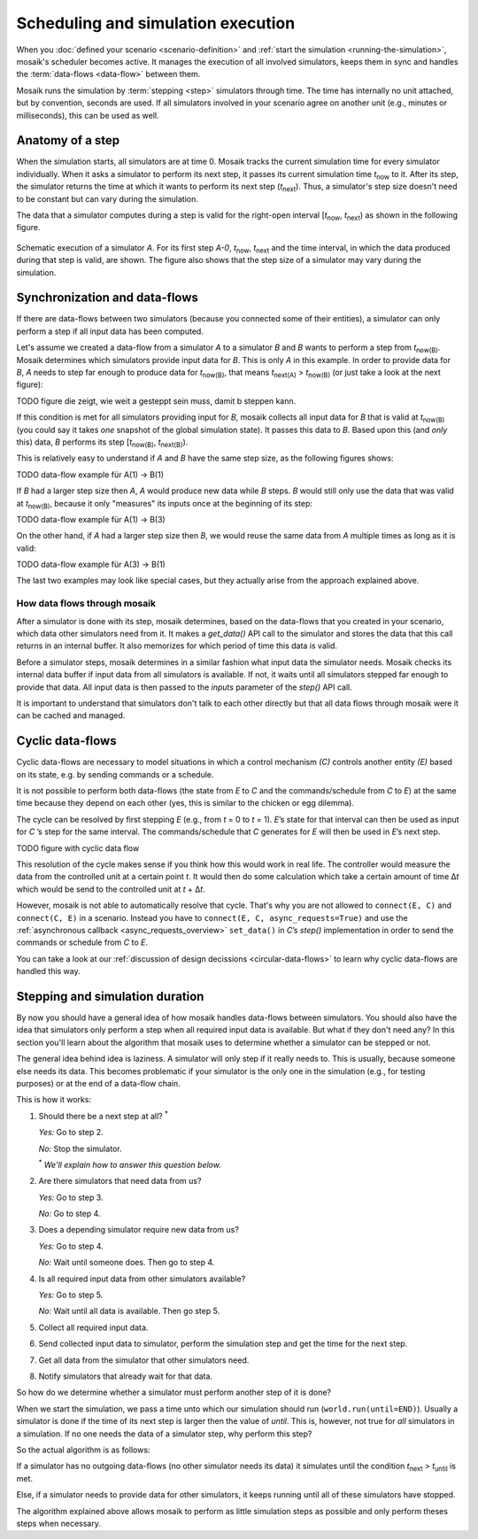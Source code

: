 ===================================
Scheduling and simulation execution
===================================

When you :doc:`defined your scenario <scenario-definition>` and :ref:`start the
simulation <running-the-simulation>`, mosaik's scheduler becomes active. It
manages the execution of all involved simulators, keeps them in sync and
handles the :term:`data-flows <data-flow>` between them.

Mosaik runs the simulation by :term:`stepping <step>` simulators through time.
The time has internally no unit attached, but by convention, seconds are used.
If all simulators involved in your scenario agree on another unit (e.g.,
minutes or milliseconds), this can be used as well.


Anatomy of a step
=================

When the simulation starts, all simulators are at time 0. Mosaik tracks the
current simulation time for every simulator individually. When it asks
a simulator to perform its next step, it passes its current simulation time
*t*:sub:`now` to it. After its step, the simulator returns the time at which it
wants to perform its next step (*t*:sub:`next`). Thus, a simulator's step size
doesn't need to be constant but can vary during the simulation.

The data that a simulator computes during a step is valid for the right-open
interval [*t*:sub:`now`, *t*:sub:`next`) as shown in the following figure.


.. figure:: /_static/scheduler-step.*
   :width: 600
   :align: center
   :alt: Anatomy of a step

   Schematic execution of a simulator *A*. For its first step *A-0*,
   *t*:sub:`now`, *t*:sub:`next` and the time interval, in which the data
   produced during that step is valid, are shown. The figure also shows that
   the step size of a simulator may vary during the simulation.


Synchronization and data-flows
==============================

If there are data-flows between two simulators (because you connected some of
their entities), a simulator can only perform a step if all input data has been
computed.

Let's assume we created a data-flow from a simulator *A* to a simulator *B* and
*B* wants to perform a step from *t*:sub:`now(B)`. Mosaik determines which
simulators provide input data for *B*. This is only *A* in this example. In
order to provide data for *B*, *A* needs to step far enough to produce data for
*t*:sub:`now(B)`, that means *t*:sub:`next(A)` > *t*:sub:`now(B)` (or just take
a look at the next figure):

.. TODO figure die zeigt, wie weit a gesteppt sein muss, damit b steppen kann.
TODO figure die zeigt, wie weit a gesteppt sein muss, damit b steppen kann.

If this condition is met for all simulators providing input for *B*, mosaik
collects all input data for *B* that is valid at *t*:sub:`now(B)` (you could
say it takes *one* snapshot of the global simulation state). It passes
this data to *B*. Based upon this (and *only* this) data, *B* performs its step
[*t*:sub:`now(B)`, *t*:sub:`next(B)`).

This is relatively easy to understand if *A* and *B* have the same step size,
as the following figures shows:

.. TODO data-flow example für A(1) -> B(1)
TODO data-flow example für A(1) -> B(1)

If *B* had a larger step size then *A*, *A* would produce new data while *B*
steps. *B* would still only use the data that was valid at *t*:sub:`now(B)`,
because it only "measures" its inputs once at the beginning of its step:

.. TODO data-flow example für A(1) -> B(3)
TODO data-flow example für A(1) -> B(3)

On the other hand, if *A* had a larger step size then *B*, we would reuse the
same data from *A* multiple times as long as it is valid:

.. TODO data-flow example für A(3) -> B(1)
TODO data-flow example für A(3) -> B(1)

The last two examples may look like special cases, but they actually arise from
the approach explained above.


How data flows through mosaik
-----------------------------

After a simulator is done with its step, mosaik determines, based on the
data-flows that you created in your scenario, which data other simulators need
from it. It makes a *get_data()* API call to the simulator and stores the data
that this call returns in an internal buffer. It also memorizes for which
period of time this data is valid.

Before a simulator steps, mosaik determines in a similar fashion what input
data the simulator needs. Mosaik checks its internal data buffer if input data
from all simulators is available. If not, it waits until all simulators stepped
far enough to provide that data. All input data is then passed to the *inputs*
parameter of the *step()* API call.

It is important to understand that simulators don't talk to each other directly
but that all data flows through mosaik were it can be cached and managed.


Cyclic data-flows
=================

Cyclic data-flows are necessary to model situations in which a control
mechanism *(C)* controls another entity *(E)* based on its state, e.g. by
sending commands or a schedule.

It is not possible to perform both data-flows (the state from *E* to *C* and
the commands/schedule from *C* to *E*) at the same time because they depend on
each other (yes, this is similar to the chicken or egg dilemma).

The cycle can be resolved by first stepping *E* (e.g., from *t* = 0 to *t*
= 1). *E*\ ’s state for that interval can then be used as input for *C*\ ’s
step for the same interval. The commands/schedule that *C* generates for *E*
will then be used in *E*\ ’s next step.

.. TODO figure with cyclic data flow
TODO figure with cyclic data flow

This resolution of the cycle makes sense if you think how this would work in
real life. The controller would measure the data from the controlled unit at
a certain point *t*. It would then do some calculation which take a certain
amount of time Δ\ *t* which would be send to the controlled unit at *t* + Δ\
*t*.

However, mosaik is not able to automatically resolve that cycle. That's why you
are not allowed to ``connect(E, C)`` and ``connect(C, E)`` in a scenario.
Instead you have to ``connect(E, C, async_requests=True)`` and use the
:ref:`asynchronous callback <async_requests_overview>` ``set_data()`` in *C*\
’s *step()* implementation in order to send the commands or schedule from *C*
to *E*.

You can take a look at our :ref:`discussion of design decissions
<circular-data-flows>` to learn why cyclic data-flows are handled this way.


Stepping and simulation duration
================================

By now you should have a general idea of how mosaik handles data-flows between
simulators. You should also have the idea that simulators only perform a step
when all required input data is available. But what if they don't need any? In
this section you'll learn about the algorithm that mosaik uses to determine
whether a simulator can be stepped or not.

The general idea behind idea is laziness. A simulator will only step if it
really needs to. This is usually, because someone else needs its data. This
becomes problematic if your simulator is the only one in the simulation (e.g.,
for testing purposes) or at the end of a data-flow chain.

This is how it works:

1. Should there be a next step at all? :sup:`*`

   *Yes:* Go to step 2.

   *No:* Stop the simulator.

   :sup:`*` *We'll explain how to answer this question below.*

2. Are there simulators that need data from us?

   *Yes:* Go to step 3.

   *No:* Go to step 4.

3. Does a depending simulator require new data from us?

   *Yes:* Go to step 4.

   *No:* Wait until someone does. Then go to step 4.

4. Is all required input data from other simulators available?

   *Yes:* Go to step 5.

   *No:* Wait until all data is available. Then go step 5.

5. Collect all required input data.

6. Send collected input data to simulator, perform the simulation step and get
   the time for the next step.

7. Get all data from the simulator that other simulators need.

8. Notify simulators that already wait for that data.


So how do we determine whether a simulator must perform another step of it is
done?

When we start the simulation, we pass a time unto which our simulation should
run (``world.run(until=END)``). Usually a simulator is done if the time of its
next step is larger then the value of *until*. This is, however, not true for
*all* simulators in a simulation. If no one needs the data of a simulator step,
why perform this step?

So the actual algorithm is as follows:

If a simulator has no outgoing data-flows (no other simulator needs its data)
it simulates until the condition *t*:sub:`next` > *t*:sub:`until` is met.

Else, if a simulator needs to provide data for other simulators, it keeps
running until all of these simulators have stopped.

The algorithm explained above allows mosaik to perform as little simulation
steps as possible and only perform theses steps when necessary.
